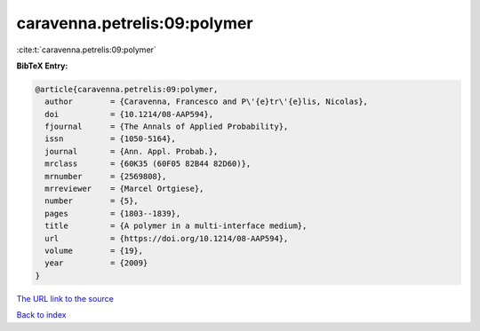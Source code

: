 caravenna.petrelis:09:polymer
=============================

:cite:t:`caravenna.petrelis:09:polymer`

**BibTeX Entry:**

.. code-block:: bibtex

   @article{caravenna.petrelis:09:polymer,
     author        = {Caravenna, Francesco and P\'{e}tr\'{e}lis, Nicolas},
     doi           = {10.1214/08-AAP594},
     fjournal      = {The Annals of Applied Probability},
     issn          = {1050-5164},
     journal       = {Ann. Appl. Probab.},
     mrclass       = {60K35 (60F05 82B44 82D60)},
     mrnumber      = {2569808},
     mrreviewer    = {Marcel Ortgiese},
     number        = {5},
     pages         = {1803--1839},
     title         = {A polymer in a multi-interface medium},
     url           = {https://doi.org/10.1214/08-AAP594},
     volume        = {19},
     year          = {2009}
   }

`The URL link to the source <https://doi.org/10.1214/08-AAP594>`__


`Back to index <../By-Cite-Keys.html>`__
